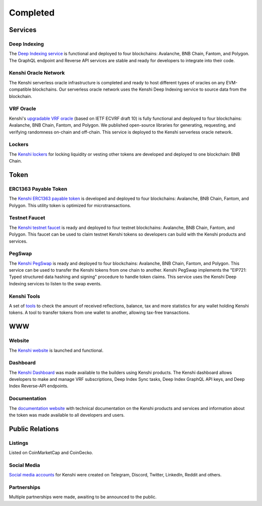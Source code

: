 Completed
=========

Services
--------

Deep Indexing
~~~~~~~~~~~~~

The `Deep Indexing service`_ is functional and deployed to four blockchains: Avalanche, BNB Chain, Fantom,
and Polygon. The GraphQL endpoint and Reverse API services are stable and ready for developers to integrate
into their code.

.. _`Deep Indexing service`: ../services/deep-index/index.html

Kenshi Oracle Network
~~~~~~~~~~~~~~~~~~~~~

The Kenshi serverless oracle infrastructure is completed and ready to host different types of oracles on
any EVM-compatible blockchains. Our serverless oracle network uses the Kenshi Deep Indexing service to source
data from the blockchain.

VRF Oracle
~~~~~~~~~~

Kenshi's `upgradable VRF oracle`_ (based on IETF ECVRF draft 10) is fully functional and deployed to four
blockchains: Avalanche, BNB Chain, Fantom, and Polygon. We published open-source libraries for generating,
requesting, and verifying randomness on-chain and off-chain. This service is deployed to the Kenshi
serverless oracle network.

.. _`upgradable VRF oracle`: ../services/vrf/index.html

Lockers
~~~~~~~

The `Kenshi lockers`_ for locking liquidity or vesting other tokens are developed and deployed to one blockchain:
BNB Chain.

.. _`Kenshi lockers`: ../services/locker.html

Token
-----

ERC1363 Payable Token
~~~~~~~~~~~~~~~~~~~~~

The `Kenshi ERC1363 payable token`_ is developed and deployed to four blockchains: Avalanche, BNB Chain,
Fantom, and Polygon. This utility token is optimized for microtransactions.

.. _`Kenshi ERC1363 payable token`: ../token/index.html

Testnet Faucet
~~~~~~~~~~~~~~

The `Kenshi testnet faucet`_ is ready and deployed to four testnet blockchains: Avalanche, BNB Chain, Fantom,
and Polygon. This faucet can be used to claim testnet Kenshi tokens so developers can build with the Kenshi
products and services.

.. _`Kenshi testnet faucet`: https://kenshi.io/faucet

PegSwap
~~~~~~~

The `Kenshi PegSwap`_ is ready and deployed to four blockchains: Avalanche, BNB Chain, Fantom, and Polygon. This
service can be used to transfer the Kenshi tokens from one chain to another. Kenshi PegSwap implements the
"EIP721: Typed structured data hashing and signing" procedure to handle token claims. This service uses the
Kenshi Deep Indexing services to listen to the swap events.

.. _`Kenshi PegSwap`: https://kenshi.io/pegswap

Kenshi Tools
~~~~~~~~~~~~

A set of tools_ to check the amount of received reflections, balance, tax and more statistics for any wallet
holding Kenshi tokens. A tool to transfer tokens from one wallet to another, allowing tax-free transactions.

.. _tools: https://kenshi.io/tools

WWW
---

Website
~~~~~~~

The `Kenshi website`_ is launched and functional.

.. _`Kenshi website`: https://kenshi.io


Dashboard
~~~~~~~~~

The `Kenshi Dashboard`_ was made available to the builders using Kenshi products. The Kenshi dashboard allows
developers to make and manage VRF subscriptions, Deep Index Sync tasks, Deep Index GraphQL API keys, and
Deep Index Reverse-API endpoints.

.. _`Kenshi Dashboard`: https://kenshi.io/dashboard


Documentation
~~~~~~~~~~~~~

The `documentation website`_ with technical documentation on the Kenshi products and services and
information about the token was made available to all developers and users.

.. _`documentation website`: https://docs.kenshi.io

Public Relations
----------------

Listings
~~~~~~~~

Listed on CoinMarketCap and CoinGecko.

Social Media
~~~~~~~~~~~~

`Social media accounts`_ for Kenshi were created on Telegram, Discord, Twitter, LinkedIn, Reddit and others.

.. _`Social media accounts`: ../community.html

Partnerships
~~~~~~~~~~~~

Multiple partnerships were made, awaiting to be announced to the public.
